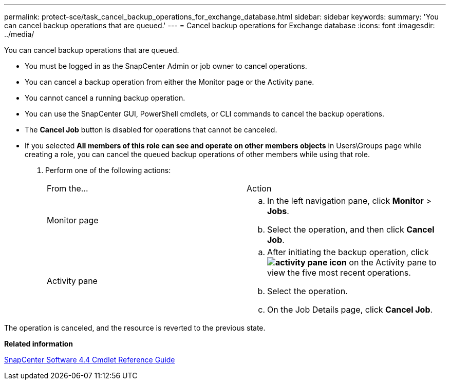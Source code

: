 ---
permalink: protect-sce/task_cancel_backup_operations_for_exchange_database.html
sidebar: sidebar
keywords: 
summary: 'You can cancel backup operations that are queued.'
---
= Cancel backup operations for Exchange database
:icons: font
:imagesdir: ../media/

[.lead]
You can cancel backup operations that are queued.

* You must be logged in as the SnapCenter Admin or job owner to cancel operations.
* You can cancel a backup operation from either the Monitor page or the Activity pane.
* You cannot cancel a running backup operation.
* You can use the SnapCenter GUI, PowerShell cmdlets, or CLI commands to cancel the backup operations.
* The *Cancel Job* button is disabled for operations that cannot be canceled.
* If you selected *All members of this role can see and operate on other members objects* in Users\Groups page while creating a role, you can cancel the queued backup operations of other members while using that role.

. Perform one of the following actions:
+
|===
| From the...| Action
a|
Monitor page
a|

 .. In the left navigation pane, click *Monitor* > *Jobs*.
 .. Select the operation, and then click *Cancel Job*.

a|
Activity pane
a|

 .. After initiating the backup operation, click *image:../media/activity_pane_icon.gif[]* on the Activity pane to view the five most recent operations.
 .. Select the operation.
 .. On the Job Details page, click *Cancel Job*.

+
|===

The operation is canceled, and the resource is reverted to the previous state.

*Related information*

https://library.netapp.com/ecm/ecm_download_file/ECMLP2874310[SnapCenter Software 4.4 Cmdlet Reference Guide]
